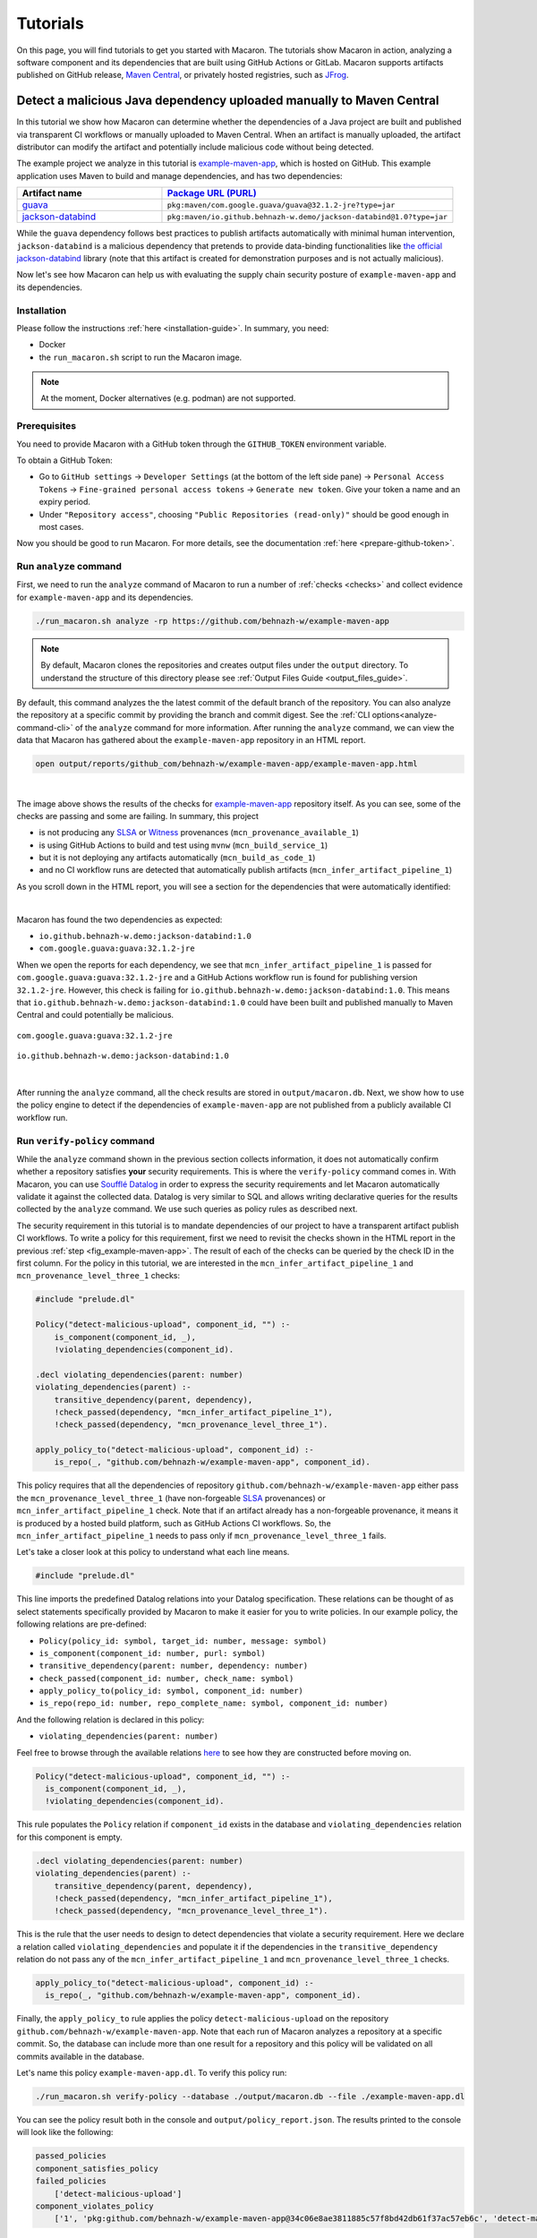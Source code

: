 .. Copyright (c) 2023 - 2023, Oracle and/or its affiliates. All rights reserved.
.. Licensed under the Universal Permissive License v 1.0 as shown at https://oss.oracle.com/licenses/upl/.

.. References/links
.. _Witness: https://github.com/testifysec/witness
.. _SLSA: https://slsa.dev


.. _tutorials:

=========
Tutorials
=========

On this page, you will find tutorials to get you started with Macaron. The tutorials show Macaron
in action, analyzing a software component and its dependencies that are built using GitHub Actions
or GitLab. Macaron supports artifacts published on GitHub release, `Maven Central <https://central.sonatype.com>`_,
or privately hosted registries, such as `JFrog <https://jfrog.com/>`_.

---------------------------------------------------------------------
Detect a malicious Java dependency uploaded manually to Maven Central
---------------------------------------------------------------------

In this tutorial we show how Macaron can determine whether the dependencies of a Java project are built
and published via transparent CI workflows or manually uploaded to Maven Central. When an artifact is
manually uploaded, the artifact distributor can modify the artifact and potentially include malicious
code without being detected.

The example project we analyze in this tutorial is `example-maven-app <https://github.com/behnazh-w/example-maven-app>`_,
which is hosted on GitHub. This example application uses Maven to build and manage dependencies, and has two
dependencies:


.. list-table::
   :widths: 25 50
   :header-rows: 1

   * - Artifact name
     - `Package URL (PURL) <https://github.com/package-url/purl-spec>`_
   * - `guava <https://central.sonatype.com/artifact/com.google.guava/guava>`_
     - ``pkg:maven/com.google.guava/guava@32.1.2-jre?type=jar``
   * - `jackson-databind <https://central.sonatype.com/artifact/io.github.behnazh-w.demo/jackson-databind>`_
     - ``pkg:maven/io.github.behnazh-w.demo/jackson-databind@1.0?type=jar``

While the ``guava`` dependency follows best practices to publish artifacts automatically with minimal human
intervention, ``jackson-databind`` is a malicious dependency that pretends to provide data-binding functionalities
like `the official jackson-databind <https://github.com/FasterXML/jackson-databind>`_ library (note that
this artifact is created for demonstration purposes and is not actually malicious).

Now let's see how Macaron can help us with evaluating the supply chain security posture of
``example-maven-app`` and its dependencies.

************
Installation
************

Please follow the instructions :ref:`here <installation-guide>`. In summary, you need:

* Docker
* the ``run_macaron.sh``  script to run the Macaron image.

.. note:: At the moment, Docker alternatives (e.g. podman) are not supported.

*************
Prerequisites
*************

You need to provide Macaron with a GitHub token through the ``GITHUB_TOKEN``  environment variable.

To obtain a GitHub Token:

* Go to ``GitHub settings`` → ``Developer Settings`` (at the bottom of the left side pane) → ``Personal Access Tokens`` → ``Fine-grained personal access tokens`` → ``Generate new token``. Give your token a name and an expiry period.
* Under ``"Repository access"``, choosing ``"Public Repositories (read-only)"`` should be good enough in most cases.

Now you should be good to run Macaron. For more details, see the documentation :ref:`here <prepare-github-token>`.


***********************
Run ``analyze`` command
***********************

First, we need to run the ``analyze`` command of Macaron to run a number of :ref:`checks <checks>` and collect evidence for  ``example-maven-app`` and its dependencies.

.. code-block:: shell

  ./run_macaron.sh analyze -rp https://github.com/behnazh-w/example-maven-app

.. note:: By default, Macaron clones the repositories and creates output files under the ``output`` directory. To understand the structure of this directory please see :ref:`Output Files Guide <output_files_guide>`.

By default, this command analyzes the the latest commit of the default branch of the repository. You can also analyze the repository
at a specific commit by providing the branch and commit digest. See the :ref:`CLI options<analyze-command-cli>` of the ``analyze`` command for more information.
After running the ``analyze`` command, we can view the data that Macaron has gathered about the ``example-maven-app`` repository in an HTML report.

.. code-block:: shell

  open output/reports/github_com/behnazh-w/example-maven-app/example-maven-app.html

.. _fig_example-maven-app:

.. figure:: ../../_static/images/tutorial_example_maven_app_report.png
   :alt: HTML report for ``example-maven-app``
   :align: center

|

The image above shows the results of the checks for `example-maven-app <https://github.com/behnazh-w/example-maven-app>`_ repository itself.
As you can see, some of the checks are passing and some are failing. In summary, this project

* is not producing any `SLSA`_ or `Witness`_ provenances (``mcn_provenance_available_1``)
* is using GitHub Actions to build and test using ``mvnw`` (``mcn_build_service_1``)
* but it is not deploying any artifacts automatically (``mcn_build_as_code_1``)
* and no CI workflow runs are detected that automatically publish artifacts (``mcn_infer_artifact_pipeline_1``)

As you scroll down in the HTML report, you will see a section for the dependencies that were automatically identified:

.. _fig_example-maven-app-deps:

.. figure:: ../../_static/images/tutorial_example_maven_app_report_dependencies.png
   :alt: HTML report for dependencies of ``example-maven-app``
   :align: center

|
| Macaron has found the two dependencies as expected:

* ``io.github.behnazh-w.demo:jackson-databind:1.0``
* ``com.google.guava:guava:32.1.2-jre``

When we open the reports for each dependency, we see that ``mcn_infer_artifact_pipeline_1`` is passed for ``com.google.guava:guava:32.1.2-jre``
and a GitHub Actions workflow run is found for publishing version ``32.1.2-jre``. However, this check is failing for ``io.github.behnazh-w.demo:jackson-databind:1.0``.
This means that ``io.github.behnazh-w.demo:jackson-databind:1.0`` could have been built and published manually to Maven Central
and could potentially be malicious.

.. _fig_infer_artifact_pipeline_guava:

.. figure:: ../../_static/images/tutorial_guava_infer_pipeline.png
   :alt: mcn_infer_artifact_pipeline_1 for com.google.guava:guava:32.1.2-jre
   :align: center

   ``com.google.guava:guava:32.1.2-jre``

.. _fig_infer_artifact_pipeline_bh_jackson_databind:

.. figure:: ../../_static/images/tutorial_bh_jackson_databind_infer_pipeline.png
   :alt: mcn_infer_artifact_pipeline_1 for io.github.behnazh-w.demo:jackson-databind:1.0
   :align: center

   ``io.github.behnazh-w.demo:jackson-databind:1.0``

|

After running the ``analyze`` command, all the check results are stored in ``output/macaron.db``.
Next, we show how to use the policy engine to detect if the dependencies of ``example-maven-app``
are not published from a publicly available CI workflow run.

*****************************
Run ``verify-policy`` command
*****************************

While the ``analyze`` command shown in the previous section collects information,
it does not automatically confirm whether a repository satisfies **your** security requirements.
This is where the ``verify-policy``  command comes in. With Macaron, you can use `Soufflé Datalog <https://souffle-lang.github.io/index.html>`_
in order to express the security requirements and let Macaron automatically validate it against the collected data.
Datalog is very similar to SQL and allows writing declarative queries for the
results collected by the ``analyze`` command. We use such queries as policy rules as described next.

The security requirement in this tutorial is to mandate dependencies of our project to have a
transparent artifact publish CI workflows. To write a policy for this requirement, first we need to
revisit the checks shown in the HTML report in the previous :ref:`step <fig_example-maven-app>`.
The result of each of the checks can be queried by the check ID in the first column. For the policy in this tutorial,
we are interested in the ``mcn_infer_artifact_pipeline_1`` and ``mcn_provenance_level_three_1`` checks:

.. code-block:: c++

  #include "prelude.dl"

  Policy("detect-malicious-upload", component_id, "") :-
      is_component(component_id, _),
      !violating_dependencies(component_id).

  .decl violating_dependencies(parent: number)
  violating_dependencies(parent) :-
      transitive_dependency(parent, dependency),
      !check_passed(dependency, "mcn_infer_artifact_pipeline_1"),
      !check_passed(dependency, "mcn_provenance_level_three_1").

  apply_policy_to("detect-malicious-upload", component_id) :-
      is_repo(_, "github.com/behnazh-w/example-maven-app", component_id).


This policy requires that all the dependencies
of repository ``github.com/behnazh-w/example-maven-app`` either pass the ``mcn_provenance_level_three_1`` (have non-forgeable
`SLSA`_ provenances) or ``mcn_infer_artifact_pipeline_1`` check. Note that if an artifact already has a non-forgeable provenance, it means it is produced
by a hosted build platform, such as GitHub Actions CI workflows. So, the ``mcn_infer_artifact_pipeline_1`` needs to pass
only if ``mcn_provenance_level_three_1`` fails.

Let's take a closer look at this policy to understand what each line means.

.. code-block:: c++

  #include "prelude.dl"

This line imports the predefined Datalog relations into your Datalog specification. These relations
can be thought of as select statements specifically provided by Macaron to make it easier for you
to write policies. In our example policy, the following relations are pre-defined:

* ``Policy(policy_id: symbol, target_id: number, message: symbol)``
* ``is_component(component_id: number, purl: symbol)``
* ``transitive_dependency(parent: number, dependency: number)``
* ``check_passed(component_id: number, check_name: symbol)``
* ``apply_policy_to(policy_id: symbol, component_id: number)``
* ``is_repo(repo_id: number, repo_complete_name: symbol, component_id: number)``

And the following relation is declared in this policy:

* ``violating_dependencies(parent: number)``

Feel free to browse through the available
relations `here <https://github.com/oracle/macaron/blob/main/src/macaron/policy_engine/prelude/>`_
to see how they are constructed before moving on.

.. code-block:: c++

  Policy("detect-malicious-upload", component_id, "") :-
    is_component(component_id, _),
    !violating_dependencies(component_id).

This rule populates the ``Policy`` relation if ``component_id`` exists in the database and
``violating_dependencies`` relation for this component is empty.

.. code-block:: c++

  .decl violating_dependencies(parent: number)
  violating_dependencies(parent) :-
      transitive_dependency(parent, dependency),
      !check_passed(dependency, "mcn_infer_artifact_pipeline_1"),
      !check_passed(dependency, "mcn_provenance_level_three_1").

This is the rule that the user needs to design to detect dependencies that violate a security requirement.
Here we declare a relation called ``violating_dependencies`` and populate it if the dependencies in the
``transitive_dependency`` relation do not pass any of the ``mcn_infer_artifact_pipeline_1`` and
``mcn_provenance_level_three_1`` checks.

.. code-block:: c++

    apply_policy_to("detect-malicious-upload", component_id) :-
      is_repo(_, "github.com/behnazh-w/example-maven-app", component_id).

Finally, the ``apply_policy_to`` rule applies the policy ``detect-malicious-upload`` on the
repository ``github.com/behnazh-w/example-maven-app``. Note that each run of Macaron analyzes a repository at a specific
commit. So, the database can include more than one result for a repository and this policy will be
validated on all commits available in the database.

Let's name this policy ``example-maven-app.dl``. To verify this policy run:

.. code-block:: shell

  ./run_macaron.sh verify-policy --database ./output/macaron.db --file ./example-maven-app.dl

You can see the policy result both in the console and ``output/policy_report.json``. The results
printed to the console will look like the following:

.. code-block:: javascript

  passed_policies
  component_satisfies_policy
  failed_policies
      ['detect-malicious-upload']
  component_violates_policy
      ['1', 'pkg:github.com/behnazh-w/example-maven-app@34c06e8ae3811885c57f8bd42db61f37ac57eb6c', 'detect-malicious-upload']

As you can see, the policy has failed because the ``io.github.behnazh-w.demo:jackson-databind:1.0``
dependency is manually uploaded to Maven Central and does not meet the security requirement.

You can use this policy in your GitHub Actions to prevent a deployment or fail a CI test during the
development. Alternatively, you can treat the result as a warning and manually investigate the
dependencies to make sure they are secure and can be trusted.
